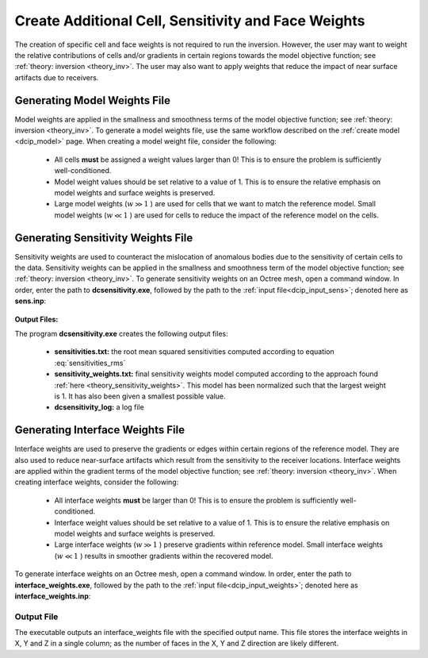 .. _dcip_weights:

Create Additional Cell, Sensitivity and Face Weights
====================================================

The creation of specific cell and face weights is not required to run the inversion. However, the user may want to weight the relative contributions of cells and/or gradients in certain regions towards the model objective function; see :ref:`theory: inversion <theory_inv>`. The user may also want to apply weights that reduce the impact of near surface artifacts due to receivers.


Generating Model Weights File
-----------------------------

Model weights are applied in the smallness and smoothness terms of the model objective function; see :ref:`theory: inversion <theory_inv>`. To generate a model weights file, use the same workflow described on the :ref:`create model <dcip_model>` page. When creating a model weight file, consider the following:

     - All cells **must** be assigned a weight values larger than 0! This is to ensure the problem is sufficiently well-conditioned.
     - Model weight values should be set relative to a value of 1. This is to ensure the relative emphasis on model weights and surface weights is preserved.
     - Large model weights (:math:`w \gg 1` ) are used for cells that we want to match the reference model. Small model weights (:math:`w \ll 1` ) are used for cells to reduce the impact of the reference model on the cells. 


.. _dcip_sensitivity_weights:

Generating Sensitivity Weights File
-----------------------------------

Sensitivity weights are used to counteract the mislocation of anomalous bodies due to the sensitivity of certain cells to the data. Sensitivity weights can be applied in the smallness and smoothness term of the model objective function; see :ref:`theory: inversion <theory_inv>`. To generate sensitivity weights on an Octree mesh, open a command window. In order, enter the path to **dcsensitivity.exe**, followed by the path to the :ref:`input file<dcip_input_sens>`; denoted here as **sens.inp**: 



.. figure:: images/run_sensitivity.png
    :align: center
    :width: 700


**Output Files:**

The program **dcsensitivity.exe** creates the following output files:

    - **sensitivities.txt:** the root mean squared sensitivities computed according to equation :eq:`sensitivities_rms`

    - **sensitivity_weights.txt:** final sensitivity weights model computed according to the approach found :ref:`here <theory_sensitivity_weights>`. This model has been normalized such that the largest weight is 1. It has also been given a smallest possible value.

    - **dcsensitivity_log:** a log file


.. _dcip_interface_weights:

Generating Interface Weights File
---------------------------------

Interface weights are used to preserve the gradients or edges within certain regions of the reference model. They are also used to reduce near-surface artifacts which result from the sensitivity to the receiver locations. Interface weights are applied within the gradient terms of the model objective function; see :ref:`theory: inversion <theory_inv>`. When creating interface weights, consider the following:

     - All interface weights **must** be larger than 0! This is to ensure the problem is sufficiently well-conditioned.
     - Interface weight values should be set relative to a value of 1. This is to ensure the relative emphasis on model weights and surface weights is preserved.
     - Large interface weights (:math:`w \gg 1` ) preserve gradients within reference model. Small interface weights (:math:`w \ll 1` ) results in smoother gradients within the recovered model. 


To generate interface weights on an Octree mesh, open a command window. In order, enter the path to **interface_weights.exe**, followed by the path to the :ref:`input file<dcip_input_weights>`; denoted here as **interface_weights.inp**: 

.. figure:: images/run_interface_weights.png
    :align: center
    :width: 700


Output File
^^^^^^^^^^^

The executable outputs an interface_weights file with the specified output name. This file stores the interface weights in X, Y and Z in a single column; as the number of faces in the X, Y and Z direction are likely different.






